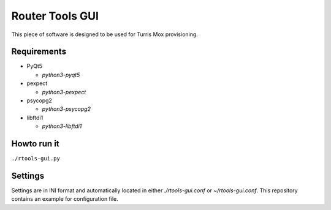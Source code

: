 Router Tools GUI
================

This piece of software is designed to be used for Turris Mox provisioning.

Requirements
------------

- PyQt5

  - `python3-pyqt5`

- pexpect

  - `python3-pexpect`

- psycopg2

  - `python3-psycopg2`

- libftdi1

  - `python3-libftdi1`


Howto run it
------------

``./rtools-gui.py``

Settings
--------

Settings are in INI format and automatically located in either `./rtools-gui.conf`
or `~/rtools-gui.conf`. This repository contains an example for configuration
file.
